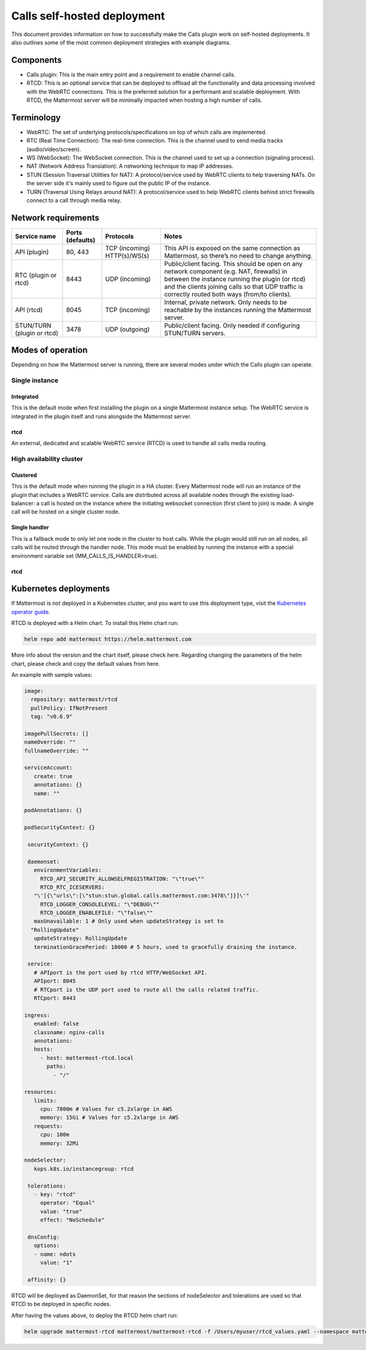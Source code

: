Calls self-hosted deployment
============================

This document provides information on how to successfully make the Calls plugin work on self-hosted deployments. It also outlines some of the most common deployment strategies with example diagrams.

Components
----------

- Calls plugin: This is the main entry point and a requirement to enable channel calls. 
- RTCD: This is an optional service that can be deployed to offload all the functionality and data processing involved with the WebRTC connections. This is the preferred solution for a performant and scalable deployment. With RTCD, the Mattermost server will be minimally impacted when hosting a high number of calls.

Terminology
-----------

- WebRTC: The set of underlying protocols/specifications on top of which calls are implemented. 
- RTC (Real Time Connection): The real-time connection. This is the channel used to send media tracks (audio/video/screen).
- WS (WebSocket): The WebSocket connection. This is the channel used to set up a connection (signaling process).
- NAT (Network Address Translation): A networking technique to map IP addresses. 
- STUN (Session Traversal Utilities for NAT): A protocol/service used by WebRTC clients to help traversing NATs. On the server side it's mainly used to figure out the public IP of the instance. 
- TURN (Traversal Using Relays around NAT): A protocol/service used to help WebRTC clients behind strict firewalls connect to a call through media relay. 

Network requirements
--------------------

+--------------------------+-------------------------+----------------------------------+-------------------------------------------------------------------------------------------------------------------------------------------------------------------------------------------------------------------------------------------------+
| Service name             | Ports (defaults)        | Protocols                        | Notes                                                                                                                                                                                                                                           |
+==========================+=========================+==================================+=================================================================================================================================================================================================================================================+
| API (plugin)             | 80, 443                 | TCP (incoming)   HTTP(s)/WS(s)   | This API is exposed on the same connection as Mattermost, so there’s no need to change anything.                                                                                                                                                |
+--------------------------+-------------------------+----------------------------------+-------------------------------------------------------------------------------------------------------------------------------------------------------------------------------------------------------------------------------------------------+
| RTC (plugin or rtcd)     | 8443                    | UDP (incoming)                   | Public/client facing. This should be open on any network component (e.g. NAT, firewalls) in between the instance running the plugin (or rtcd) and the clients joining calls so that UDP traffic is correctly routed both ways (from/to clients).|
+--------------------------+-------------------------+----------------------------------+-------------------------------------------------------------------------------------------------------------------------------------------------------------------------------------------------------------------------------------------------+
| API (rtcd)               | 8045                    | TCP (incoming)                   | Internal, private network. Only needs to be reachable by the instances running the Mattermost server.                                                                                                                                           |
+--------------------------+-------------------------+----------------------------------+-------------------------------------------------------------------------------------------------------------------------------------------------------------------------------------------------------------------------------------------------+
|STUN/TURN (plugin or rtcd)| 3478                    | UDP (outgoing)                   | Public/client facing. Only needed if configuring STUN/TURN servers.                                                                                                                                                                             |
+--------------------------+-------------------------+----------------------------------+-------------------------------------------------------------------------------------------------------------------------------------------------------------------------------------------------------------------------------------------------+

Modes of operation
------------------

Depending on how the Mattermost server is running, there are several modes under which the Calls plugin can operate.

.. image:: ../images/calls-deployment-image1.png
  :alt: A diagram of the calls deployment modes and their dependencies.

Single instance
~~~~~~~~~~~~~~~

Integrated
^^^^^^^^^^

This is the default mode when first installing the plugin on a single Mattermost instance setup. The WebRTC service is integrated in the plugin itself and runs alongside the Mattermost server.

.. image:: ../images/calls-deployment-image3.png
  :alt: A diagram of the integrated configuration model of a single instance.

rtcd
^^^^

An external, dedicated and scalable WebRTC service (RTCD) is used to handle all calls media routing.

.. image:: ../images/calls-deployment-image7.png
  :alt: A diagram of a Web RTC deployment configuration.

High availability cluster
~~~~~~~~~~~~~~~~~~~~~~~~~

Clustered
^^^^^^^^^

This is the default mode when running the plugin in a HA cluster. Every Mattermost node will run an instance of the plugin that includes a WebRTC service. Calls are distributed across all available nodes through the existing load-balancer: a call is hosted on the instance where the initiating websocket connection (first client to join) is made. A single call will be hosted on a single cluster node.

.. image:: ../images/calls-deployment-image5.png
  :alt: A diagram of a clustered calls deployment.

Single handler
^^^^^^^^^^^^^^

This is a fallback mode to only let one node in the cluster to host calls. While the plugin would still run on all nodes, all calls will be routed through the handler node. This mode must be enabled by running the instance with a special environment variable set (MM_CALLS_IS_HANDLER=true).

.. image:: ../images/calls-deployment-image4.png
  :alt: A diagram of a single handler deployment.

rtcd
^^^^

.. image:: ../images/calls-deployment-image2.png
  :alt: A diagram of an rtcd deployment.

Kubernetes deployments
----------------------

.. image:: ../images/calls-deployment-kubernetes.png
  :alt: A diagram of calls deployed in a Kubernetes cluster.
  
If Mattermost is not deployed in a Kubernetes cluster, and you want to use this deployment type, visit the `Kubernetes operator guide <https://docs.mattermost.com/install/mattermost-kubernetes-operator.html>`_.

RTCD is deployed with a Helm chart. To install this Helm chart run:

.. code-block:: none

  helm repo add mattermost https://helm.mattermost.com

More info about the version and the chart itself, please check here. Regarding changing the parameters of the helm chart, please check and copy the default values from here.

An example with sample values:

.. code-block:: none

 image:
   repository: mattermost/rtcd
   pullPolicy: IfNotPresent
   tag: "v0.6.9"

 imagePullSecrets: []
 nameOverride: ""
 fullnameOverride: ""

 serviceAccount:
    create: true
    annotations: {}
    name: ""

 podAnnotations: {}

 podSecurityContext: {}

  securityContext: {}

  daemonset:
    environmentVariables:
      RTCD_API_SECURITY_ALLOWSELFREGISTRATION: "\"true\""
      RTCD_RTC_ICESERVERS: 
    "\'[{\"urls\":[\"stun:stun.global.calls.mattermost.com:3478\"]}]\'"
      RTCD_LOGGER_CONSOLELEVEL: "\"DEBUG\""
      RTCD_LOGGER_ENABLEFILE: "\"false\""
    maxUnavailable: 1 # Only used when updateStrategy is set to 
   "RollingUpdate"
    updateStrategy: RollingUpdate
    terminationGracePeriod: 18000 # 5 hours, used to gracefully draining the instance.

  service:
    # APIport is the port used by rtcd HTTP/WebSocket API.
    APIport: 8045
    # RTCport is the UDP port used to route all the calls related traffic.
    RTCport: 8443

 ingress:
    enabled: false
    classname: nginx-calls
    annotations:
    hosts:
      - host: mattermost-rtcd.local
        paths:
          - "/"
          
 resources:
    limits:
      cpu: 7800m # Values for c5.2xlarge in AWS
      memory: 15Gi # Values for c5.2xlarge in AWS
    requests:
      cpu: 100m
      memory: 32Mi

 nodeSelector:
    kops.k8s.io/instancegroup: rtcd

  tolerations:
    - key: "rtcd"
      operator: "Equal"
      value: "true"
      effect: "NoSchedule"

  dnsConfig:
    options:
    - name: ndots
      value: "1"

  affinity: {}

RTCD will be deployed as DaemonSet, for that reason the sections of nodeSelector and tolerations are used so that RTCD to be deployed in specific nodes.

After having the values above, to deploy the RTCD helm chart run:

.. code-block:: none

  helm upgrade mattermost-rtcd mattermost/mattermost-rtcd -f /Users/myuser/rtcd_values.yaml --namespace mattermost-rtcd --create-namespace --install --debug
  
